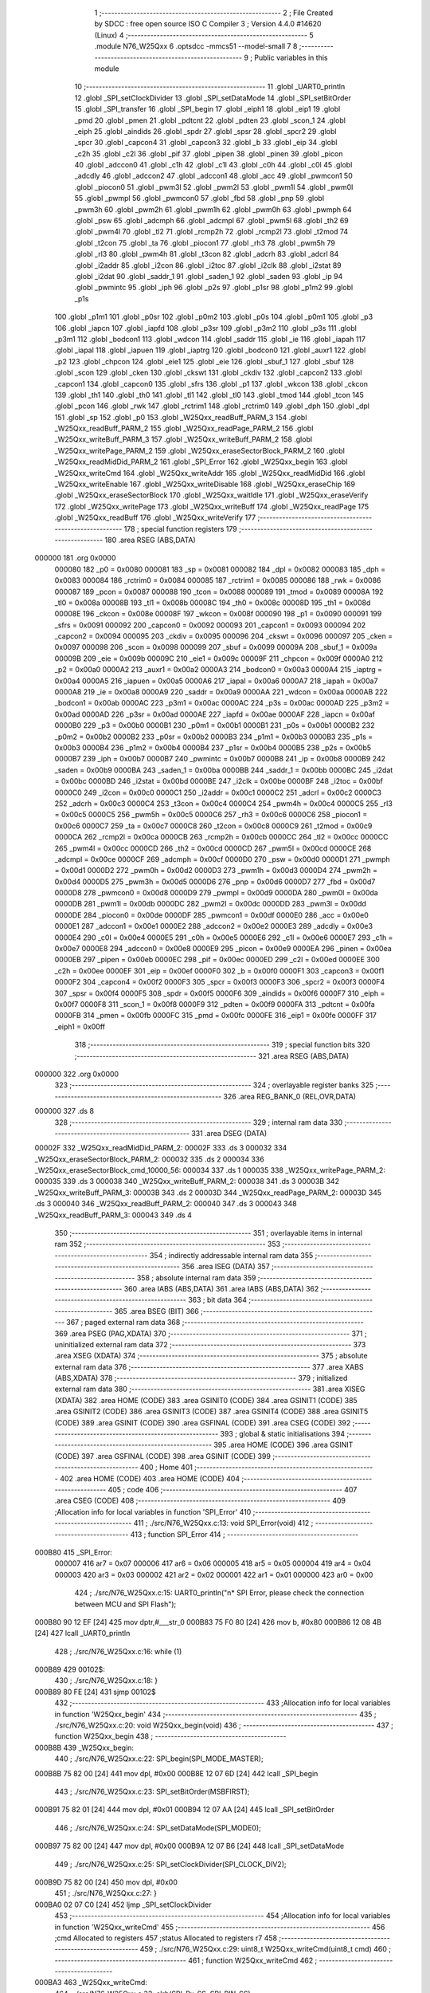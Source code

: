                                       1 ;--------------------------------------------------------
                                      2 ; File Created by SDCC : free open source ISO C Compiler 
                                      3 ; Version 4.4.0 #14620 (Linux)
                                      4 ;--------------------------------------------------------
                                      5 	.module N76_W25Qxx
                                      6 	.optsdcc -mmcs51 --model-small
                                      7 	
                                      8 ;--------------------------------------------------------
                                      9 ; Public variables in this module
                                     10 ;--------------------------------------------------------
                                     11 	.globl _UART0_println
                                     12 	.globl _SPI_setClockDivider
                                     13 	.globl _SPI_setDataMode
                                     14 	.globl _SPI_setBitOrder
                                     15 	.globl _SPI_transfer
                                     16 	.globl _SPI_begin
                                     17 	.globl _eiph1
                                     18 	.globl _eip1
                                     19 	.globl _pmd
                                     20 	.globl _pmen
                                     21 	.globl _pdtcnt
                                     22 	.globl _pdten
                                     23 	.globl _scon_1
                                     24 	.globl _eiph
                                     25 	.globl _aindids
                                     26 	.globl _spdr
                                     27 	.globl _spsr
                                     28 	.globl _spcr2
                                     29 	.globl _spcr
                                     30 	.globl _capcon4
                                     31 	.globl _capcon3
                                     32 	.globl _b
                                     33 	.globl _eip
                                     34 	.globl _c2h
                                     35 	.globl _c2l
                                     36 	.globl _pif
                                     37 	.globl _pipen
                                     38 	.globl _pinen
                                     39 	.globl _picon
                                     40 	.globl _adccon0
                                     41 	.globl _c1h
                                     42 	.globl _c1l
                                     43 	.globl _c0h
                                     44 	.globl _c0l
                                     45 	.globl _adcdly
                                     46 	.globl _adccon2
                                     47 	.globl _adccon1
                                     48 	.globl _acc
                                     49 	.globl _pwmcon1
                                     50 	.globl _piocon0
                                     51 	.globl _pwm3l
                                     52 	.globl _pwm2l
                                     53 	.globl _pwm1l
                                     54 	.globl _pwm0l
                                     55 	.globl _pwmpl
                                     56 	.globl _pwmcon0
                                     57 	.globl _fbd
                                     58 	.globl _pnp
                                     59 	.globl _pwm3h
                                     60 	.globl _pwm2h
                                     61 	.globl _pwm1h
                                     62 	.globl _pwm0h
                                     63 	.globl _pwmph
                                     64 	.globl _psw
                                     65 	.globl _adcmph
                                     66 	.globl _adcmpl
                                     67 	.globl _pwm5l
                                     68 	.globl _th2
                                     69 	.globl _pwm4l
                                     70 	.globl _tl2
                                     71 	.globl _rcmp2h
                                     72 	.globl _rcmp2l
                                     73 	.globl _t2mod
                                     74 	.globl _t2con
                                     75 	.globl _ta
                                     76 	.globl _piocon1
                                     77 	.globl _rh3
                                     78 	.globl _pwm5h
                                     79 	.globl _rl3
                                     80 	.globl _pwm4h
                                     81 	.globl _t3con
                                     82 	.globl _adcrh
                                     83 	.globl _adcrl
                                     84 	.globl _i2addr
                                     85 	.globl _i2con
                                     86 	.globl _i2toc
                                     87 	.globl _i2clk
                                     88 	.globl _i2stat
                                     89 	.globl _i2dat
                                     90 	.globl _saddr_1
                                     91 	.globl _saden_1
                                     92 	.globl _saden
                                     93 	.globl _ip
                                     94 	.globl _pwmintc
                                     95 	.globl _iph
                                     96 	.globl _p2s
                                     97 	.globl _p1sr
                                     98 	.globl _p1m2
                                     99 	.globl _p1s
                                    100 	.globl _p1m1
                                    101 	.globl _p0sr
                                    102 	.globl _p0m2
                                    103 	.globl _p0s
                                    104 	.globl _p0m1
                                    105 	.globl _p3
                                    106 	.globl _iapcn
                                    107 	.globl _iapfd
                                    108 	.globl _p3sr
                                    109 	.globl _p3m2
                                    110 	.globl _p3s
                                    111 	.globl _p3m1
                                    112 	.globl _bodcon1
                                    113 	.globl _wdcon
                                    114 	.globl _saddr
                                    115 	.globl _ie
                                    116 	.globl _iapah
                                    117 	.globl _iapal
                                    118 	.globl _iapuen
                                    119 	.globl _iaptrg
                                    120 	.globl _bodcon0
                                    121 	.globl _auxr1
                                    122 	.globl _p2
                                    123 	.globl _chpcon
                                    124 	.globl _eie1
                                    125 	.globl _eie
                                    126 	.globl _sbuf_1
                                    127 	.globl _sbuf
                                    128 	.globl _scon
                                    129 	.globl _cken
                                    130 	.globl _ckswt
                                    131 	.globl _ckdiv
                                    132 	.globl _capcon2
                                    133 	.globl _capcon1
                                    134 	.globl _capcon0
                                    135 	.globl _sfrs
                                    136 	.globl _p1
                                    137 	.globl _wkcon
                                    138 	.globl _ckcon
                                    139 	.globl _th1
                                    140 	.globl _th0
                                    141 	.globl _tl1
                                    142 	.globl _tl0
                                    143 	.globl _tmod
                                    144 	.globl _tcon
                                    145 	.globl _pcon
                                    146 	.globl _rwk
                                    147 	.globl _rctrim1
                                    148 	.globl _rctrim0
                                    149 	.globl _dph
                                    150 	.globl _dpl
                                    151 	.globl _sp
                                    152 	.globl _p0
                                    153 	.globl _W25Qxx_readBuff_PARM_3
                                    154 	.globl _W25Qxx_readBuff_PARM_2
                                    155 	.globl _W25Qxx_readPage_PARM_2
                                    156 	.globl _W25Qxx_writeBuff_PARM_3
                                    157 	.globl _W25Qxx_writeBuff_PARM_2
                                    158 	.globl _W25Qxx_writePage_PARM_2
                                    159 	.globl _W25Qxx_eraseSectorBlock_PARM_2
                                    160 	.globl _W25Qxx_readMidDid_PARM_2
                                    161 	.globl _SPI_Error
                                    162 	.globl _W25Qxx_begin
                                    163 	.globl _W25Qxx_writeCmd
                                    164 	.globl _W25Qxx_writeAddr
                                    165 	.globl _W25Qxx_readMidDid
                                    166 	.globl _W25Qxx_writeEnable
                                    167 	.globl _W25Qxx_writeDisable
                                    168 	.globl _W25Qxx_eraseChip
                                    169 	.globl _W25Qxx_eraseSectorBlock
                                    170 	.globl _W25Qxx_waitIdle
                                    171 	.globl _W25Qxx_eraseVerify
                                    172 	.globl _W25Qxx_writePage
                                    173 	.globl _W25Qxx_writeBuff
                                    174 	.globl _W25Qxx_readPage
                                    175 	.globl _W25Qxx_readBuff
                                    176 	.globl _W25Qxx_writeVerify
                                    177 ;--------------------------------------------------------
                                    178 ; special function registers
                                    179 ;--------------------------------------------------------
                                    180 	.area RSEG    (ABS,DATA)
      000000                        181 	.org 0x0000
                           000080   182 _p0	=	0x0080
                           000081   183 _sp	=	0x0081
                           000082   184 _dpl	=	0x0082
                           000083   185 _dph	=	0x0083
                           000084   186 _rctrim0	=	0x0084
                           000085   187 _rctrim1	=	0x0085
                           000086   188 _rwk	=	0x0086
                           000087   189 _pcon	=	0x0087
                           000088   190 _tcon	=	0x0088
                           000089   191 _tmod	=	0x0089
                           00008A   192 _tl0	=	0x008a
                           00008B   193 _tl1	=	0x008b
                           00008C   194 _th0	=	0x008c
                           00008D   195 _th1	=	0x008d
                           00008E   196 _ckcon	=	0x008e
                           00008F   197 _wkcon	=	0x008f
                           000090   198 _p1	=	0x0090
                           000091   199 _sfrs	=	0x0091
                           000092   200 _capcon0	=	0x0092
                           000093   201 _capcon1	=	0x0093
                           000094   202 _capcon2	=	0x0094
                           000095   203 _ckdiv	=	0x0095
                           000096   204 _ckswt	=	0x0096
                           000097   205 _cken	=	0x0097
                           000098   206 _scon	=	0x0098
                           000099   207 _sbuf	=	0x0099
                           00009A   208 _sbuf_1	=	0x009a
                           00009B   209 _eie	=	0x009b
                           00009C   210 _eie1	=	0x009c
                           00009F   211 _chpcon	=	0x009f
                           0000A0   212 _p2	=	0x00a0
                           0000A2   213 _auxr1	=	0x00a2
                           0000A3   214 _bodcon0	=	0x00a3
                           0000A4   215 _iaptrg	=	0x00a4
                           0000A5   216 _iapuen	=	0x00a5
                           0000A6   217 _iapal	=	0x00a6
                           0000A7   218 _iapah	=	0x00a7
                           0000A8   219 _ie	=	0x00a8
                           0000A9   220 _saddr	=	0x00a9
                           0000AA   221 _wdcon	=	0x00aa
                           0000AB   222 _bodcon1	=	0x00ab
                           0000AC   223 _p3m1	=	0x00ac
                           0000AC   224 _p3s	=	0x00ac
                           0000AD   225 _p3m2	=	0x00ad
                           0000AD   226 _p3sr	=	0x00ad
                           0000AE   227 _iapfd	=	0x00ae
                           0000AF   228 _iapcn	=	0x00af
                           0000B0   229 _p3	=	0x00b0
                           0000B1   230 _p0m1	=	0x00b1
                           0000B1   231 _p0s	=	0x00b1
                           0000B2   232 _p0m2	=	0x00b2
                           0000B2   233 _p0sr	=	0x00b2
                           0000B3   234 _p1m1	=	0x00b3
                           0000B3   235 _p1s	=	0x00b3
                           0000B4   236 _p1m2	=	0x00b4
                           0000B4   237 _p1sr	=	0x00b4
                           0000B5   238 _p2s	=	0x00b5
                           0000B7   239 _iph	=	0x00b7
                           0000B7   240 _pwmintc	=	0x00b7
                           0000B8   241 _ip	=	0x00b8
                           0000B9   242 _saden	=	0x00b9
                           0000BA   243 _saden_1	=	0x00ba
                           0000BB   244 _saddr_1	=	0x00bb
                           0000BC   245 _i2dat	=	0x00bc
                           0000BD   246 _i2stat	=	0x00bd
                           0000BE   247 _i2clk	=	0x00be
                           0000BF   248 _i2toc	=	0x00bf
                           0000C0   249 _i2con	=	0x00c0
                           0000C1   250 _i2addr	=	0x00c1
                           0000C2   251 _adcrl	=	0x00c2
                           0000C3   252 _adcrh	=	0x00c3
                           0000C4   253 _t3con	=	0x00c4
                           0000C4   254 _pwm4h	=	0x00c4
                           0000C5   255 _rl3	=	0x00c5
                           0000C5   256 _pwm5h	=	0x00c5
                           0000C6   257 _rh3	=	0x00c6
                           0000C6   258 _piocon1	=	0x00c6
                           0000C7   259 _ta	=	0x00c7
                           0000C8   260 _t2con	=	0x00c8
                           0000C9   261 _t2mod	=	0x00c9
                           0000CA   262 _rcmp2l	=	0x00ca
                           0000CB   263 _rcmp2h	=	0x00cb
                           0000CC   264 _tl2	=	0x00cc
                           0000CC   265 _pwm4l	=	0x00cc
                           0000CD   266 _th2	=	0x00cd
                           0000CD   267 _pwm5l	=	0x00cd
                           0000CE   268 _adcmpl	=	0x00ce
                           0000CF   269 _adcmph	=	0x00cf
                           0000D0   270 _psw	=	0x00d0
                           0000D1   271 _pwmph	=	0x00d1
                           0000D2   272 _pwm0h	=	0x00d2
                           0000D3   273 _pwm1h	=	0x00d3
                           0000D4   274 _pwm2h	=	0x00d4
                           0000D5   275 _pwm3h	=	0x00d5
                           0000D6   276 _pnp	=	0x00d6
                           0000D7   277 _fbd	=	0x00d7
                           0000D8   278 _pwmcon0	=	0x00d8
                           0000D9   279 _pwmpl	=	0x00d9
                           0000DA   280 _pwm0l	=	0x00da
                           0000DB   281 _pwm1l	=	0x00db
                           0000DC   282 _pwm2l	=	0x00dc
                           0000DD   283 _pwm3l	=	0x00dd
                           0000DE   284 _piocon0	=	0x00de
                           0000DF   285 _pwmcon1	=	0x00df
                           0000E0   286 _acc	=	0x00e0
                           0000E1   287 _adccon1	=	0x00e1
                           0000E2   288 _adccon2	=	0x00e2
                           0000E3   289 _adcdly	=	0x00e3
                           0000E4   290 _c0l	=	0x00e4
                           0000E5   291 _c0h	=	0x00e5
                           0000E6   292 _c1l	=	0x00e6
                           0000E7   293 _c1h	=	0x00e7
                           0000E8   294 _adccon0	=	0x00e8
                           0000E9   295 _picon	=	0x00e9
                           0000EA   296 _pinen	=	0x00ea
                           0000EB   297 _pipen	=	0x00eb
                           0000EC   298 _pif	=	0x00ec
                           0000ED   299 _c2l	=	0x00ed
                           0000EE   300 _c2h	=	0x00ee
                           0000EF   301 _eip	=	0x00ef
                           0000F0   302 _b	=	0x00f0
                           0000F1   303 _capcon3	=	0x00f1
                           0000F2   304 _capcon4	=	0x00f2
                           0000F3   305 _spcr	=	0x00f3
                           0000F3   306 _spcr2	=	0x00f3
                           0000F4   307 _spsr	=	0x00f4
                           0000F5   308 _spdr	=	0x00f5
                           0000F6   309 _aindids	=	0x00f6
                           0000F7   310 _eiph	=	0x00f7
                           0000F8   311 _scon_1	=	0x00f8
                           0000F9   312 _pdten	=	0x00f9
                           0000FA   313 _pdtcnt	=	0x00fa
                           0000FB   314 _pmen	=	0x00fb
                           0000FC   315 _pmd	=	0x00fc
                           0000FE   316 _eip1	=	0x00fe
                           0000FF   317 _eiph1	=	0x00ff
                                    318 ;--------------------------------------------------------
                                    319 ; special function bits
                                    320 ;--------------------------------------------------------
                                    321 	.area RSEG    (ABS,DATA)
      000000                        322 	.org 0x0000
                                    323 ;--------------------------------------------------------
                                    324 ; overlayable register banks
                                    325 ;--------------------------------------------------------
                                    326 	.area REG_BANK_0	(REL,OVR,DATA)
      000000                        327 	.ds 8
                                    328 ;--------------------------------------------------------
                                    329 ; internal ram data
                                    330 ;--------------------------------------------------------
                                    331 	.area DSEG    (DATA)
      00002F                        332 _W25Qxx_readMidDid_PARM_2:
      00002F                        333 	.ds 3
      000032                        334 _W25Qxx_eraseSectorBlock_PARM_2:
      000032                        335 	.ds 2
      000034                        336 _W25Qxx_eraseSectorBlock_cmd_10000_56:
      000034                        337 	.ds 1
      000035                        338 _W25Qxx_writePage_PARM_2:
      000035                        339 	.ds 3
      000038                        340 _W25Qxx_writeBuff_PARM_2:
      000038                        341 	.ds 3
      00003B                        342 _W25Qxx_writeBuff_PARM_3:
      00003B                        343 	.ds 2
      00003D                        344 _W25Qxx_readPage_PARM_2:
      00003D                        345 	.ds 3
      000040                        346 _W25Qxx_readBuff_PARM_2:
      000040                        347 	.ds 3
      000043                        348 _W25Qxx_readBuff_PARM_3:
      000043                        349 	.ds 4
                                    350 ;--------------------------------------------------------
                                    351 ; overlayable items in internal ram
                                    352 ;--------------------------------------------------------
                                    353 ;--------------------------------------------------------
                                    354 ; indirectly addressable internal ram data
                                    355 ;--------------------------------------------------------
                                    356 	.area ISEG    (DATA)
                                    357 ;--------------------------------------------------------
                                    358 ; absolute internal ram data
                                    359 ;--------------------------------------------------------
                                    360 	.area IABS    (ABS,DATA)
                                    361 	.area IABS    (ABS,DATA)
                                    362 ;--------------------------------------------------------
                                    363 ; bit data
                                    364 ;--------------------------------------------------------
                                    365 	.area BSEG    (BIT)
                                    366 ;--------------------------------------------------------
                                    367 ; paged external ram data
                                    368 ;--------------------------------------------------------
                                    369 	.area PSEG    (PAG,XDATA)
                                    370 ;--------------------------------------------------------
                                    371 ; uninitialized external ram data
                                    372 ;--------------------------------------------------------
                                    373 	.area XSEG    (XDATA)
                                    374 ;--------------------------------------------------------
                                    375 ; absolute external ram data
                                    376 ;--------------------------------------------------------
                                    377 	.area XABS    (ABS,XDATA)
                                    378 ;--------------------------------------------------------
                                    379 ; initialized external ram data
                                    380 ;--------------------------------------------------------
                                    381 	.area XISEG   (XDATA)
                                    382 	.area HOME    (CODE)
                                    383 	.area GSINIT0 (CODE)
                                    384 	.area GSINIT1 (CODE)
                                    385 	.area GSINIT2 (CODE)
                                    386 	.area GSINIT3 (CODE)
                                    387 	.area GSINIT4 (CODE)
                                    388 	.area GSINIT5 (CODE)
                                    389 	.area GSINIT  (CODE)
                                    390 	.area GSFINAL (CODE)
                                    391 	.area CSEG    (CODE)
                                    392 ;--------------------------------------------------------
                                    393 ; global & static initialisations
                                    394 ;--------------------------------------------------------
                                    395 	.area HOME    (CODE)
                                    396 	.area GSINIT  (CODE)
                                    397 	.area GSFINAL (CODE)
                                    398 	.area GSINIT  (CODE)
                                    399 ;--------------------------------------------------------
                                    400 ; Home
                                    401 ;--------------------------------------------------------
                                    402 	.area HOME    (CODE)
                                    403 	.area HOME    (CODE)
                                    404 ;--------------------------------------------------------
                                    405 ; code
                                    406 ;--------------------------------------------------------
                                    407 	.area CSEG    (CODE)
                                    408 ;------------------------------------------------------------
                                    409 ;Allocation info for local variables in function 'SPI_Error'
                                    410 ;------------------------------------------------------------
                                    411 ;	./src/N76_W25Qxx.c:13: void SPI_Error(void)
                                    412 ;	-----------------------------------------
                                    413 ;	 function SPI_Error
                                    414 ;	-----------------------------------------
      000B80                        415 _SPI_Error:
                           000007   416 	ar7 = 0x07
                           000006   417 	ar6 = 0x06
                           000005   418 	ar5 = 0x05
                           000004   419 	ar4 = 0x04
                           000003   420 	ar3 = 0x03
                           000002   421 	ar2 = 0x02
                           000001   422 	ar1 = 0x01
                           000000   423 	ar0 = 0x00
                                    424 ;	./src/N76_W25Qxx.c:15: UART0_println("\n*  SPI Error, please check the connection between MCU and SPI Flash");
      000B80 90 12 EF         [24]  425 	mov	dptr,#___str_0
      000B83 75 F0 80         [24]  426 	mov	b, #0x80
      000B86 12 08 4B         [24]  427 	lcall	_UART0_println
                                    428 ;	./src/N76_W25Qxx.c:16: while (1)
      000B89                        429 00102$:
                                    430 ;	./src/N76_W25Qxx.c:18: }
      000B89 80 FE            [24]  431 	sjmp	00102$
                                    432 ;------------------------------------------------------------
                                    433 ;Allocation info for local variables in function 'W25Qxx_begin'
                                    434 ;------------------------------------------------------------
                                    435 ;	./src/N76_W25Qxx.c:20: void W25Qxx_begin(void)
                                    436 ;	-----------------------------------------
                                    437 ;	 function W25Qxx_begin
                                    438 ;	-----------------------------------------
      000B8B                        439 _W25Qxx_begin:
                                    440 ;	./src/N76_W25Qxx.c:22: SPI_begin(SPI_MODE_MASTER);
      000B8B 75 82 00         [24]  441 	mov	dpl, #0x00
      000B8E 12 07 6D         [24]  442 	lcall	_SPI_begin
                                    443 ;	./src/N76_W25Qxx.c:23: SPI_setBitOrder(MSBFIRST);
      000B91 75 82 01         [24]  444 	mov	dpl, #0x01
      000B94 12 07 AA         [24]  445 	lcall	_SPI_setBitOrder
                                    446 ;	./src/N76_W25Qxx.c:24: SPI_setDataMode(SPI_MODE0);
      000B97 75 82 00         [24]  447 	mov	dpl, #0x00
      000B9A 12 07 B6         [24]  448 	lcall	_SPI_setDataMode
                                    449 ;	./src/N76_W25Qxx.c:25: SPI_setClockDivider(SPI_CLOCK_DIV2);
      000B9D 75 82 00         [24]  450 	mov	dpl, #0x00
                                    451 ;	./src/N76_W25Qxx.c:27: }
      000BA0 02 07 C0         [24]  452 	ljmp	_SPI_setClockDivider
                                    453 ;------------------------------------------------------------
                                    454 ;Allocation info for local variables in function 'W25Qxx_writeCmd'
                                    455 ;------------------------------------------------------------
                                    456 ;cmd                       Allocated to registers 
                                    457 ;status                    Allocated to registers r7 
                                    458 ;------------------------------------------------------------
                                    459 ;	./src/N76_W25Qxx.c:29: uint8_t W25Qxx_writeCmd(uint8_t cmd)
                                    460 ;	-----------------------------------------
                                    461 ;	 function W25Qxx_writeCmd
                                    462 ;	-----------------------------------------
      000BA3                        463 _W25Qxx_writeCmd:
                                    464 ;	./src/N76_W25Qxx.c:33: clrb(SPI_Px_SS, SPI_PIN_SS);
      000BA3 53 90 FD         [24]  465 	anl	_p1,#0xfd
                                    466 ;	./src/N76_W25Qxx.c:34: status = SPI_transfer(cmd); // RESUME komutunu gönder
      000BA6 12 07 97         [24]  467 	lcall	_SPI_transfer
      000BA9 AF 82            [24]  468 	mov	r7, dpl
                                    469 ;	./src/N76_W25Qxx.c:35: setb(SPI_Px_SS, SPI_PIN_SS);
      000BAB 43 90 02         [24]  470 	orl	_p1,#0x02
                                    471 ;	./src/N76_W25Qxx.c:37: if (status == W25Qxx_OK)
      000BAE EF               [12]  472 	mov	a,r7
      000BAF 70 04            [24]  473 	jnz	00102$
                                    474 ;	./src/N76_W25Qxx.c:38: return 1;
      000BB1 75 82 01         [24]  475 	mov	dpl, #0x01
      000BB4 22               [24]  476 	ret
      000BB5                        477 00102$:
                                    478 ;	./src/N76_W25Qxx.c:40: return 0;
      000BB5 75 82 00         [24]  479 	mov	dpl, #0x00
                                    480 ;	./src/N76_W25Qxx.c:41: }
      000BB8 22               [24]  481 	ret
                                    482 ;------------------------------------------------------------
                                    483 ;Allocation info for local variables in function 'W25Qxx_writeAddr'
                                    484 ;------------------------------------------------------------
                                    485 ;addr                      Allocated to registers r4 r5 r6 r7 
                                    486 ;------------------------------------------------------------
                                    487 ;	./src/N76_W25Qxx.c:43: void W25Qxx_writeAddr(uint32_t addr)
                                    488 ;	-----------------------------------------
                                    489 ;	 function W25Qxx_writeAddr
                                    490 ;	-----------------------------------------
      000BB9                        491 _W25Qxx_writeAddr:
      000BB9 AC 82            [24]  492 	mov	r4,dpl
      000BBB AD 83            [24]  493 	mov	r5,dph
      000BBD AE F0            [24]  494 	mov	r6,b
      000BBF FF               [12]  495 	mov	r7,a
                                    496 ;	./src/N76_W25Qxx.c:45: SPI_transfer((uint8_t)((addr >> 16) & 0xFF));
      000BC0 8E 82            [24]  497 	mov	dpl,r6
      000BC2 C0 07            [24]  498 	push	ar7
      000BC4 C0 06            [24]  499 	push	ar6
      000BC6 C0 05            [24]  500 	push	ar5
      000BC8 C0 04            [24]  501 	push	ar4
      000BCA 12 07 97         [24]  502 	lcall	_SPI_transfer
      000BCD D0 04            [24]  503 	pop	ar4
      000BCF D0 05            [24]  504 	pop	ar5
                                    505 ;	./src/N76_W25Qxx.c:46: SPI_transfer((uint8_t)((addr >> 8) & 0xFF));
      000BD1 8D 82            [24]  506 	mov	dpl,r5
      000BD3 C0 05            [24]  507 	push	ar5
      000BD5 C0 04            [24]  508 	push	ar4
      000BD7 12 07 97         [24]  509 	lcall	_SPI_transfer
      000BDA D0 04            [24]  510 	pop	ar4
      000BDC D0 05            [24]  511 	pop	ar5
      000BDE D0 06            [24]  512 	pop	ar6
      000BE0 D0 07            [24]  513 	pop	ar7
                                    514 ;	./src/N76_W25Qxx.c:47: SPI_transfer((uint8_t)(addr & 0xFF));
      000BE2 8C 82            [24]  515 	mov	dpl,r4
                                    516 ;	./src/N76_W25Qxx.c:48: }
      000BE4 02 07 97         [24]  517 	ljmp	_SPI_transfer
                                    518 ;------------------------------------------------------------
                                    519 ;Allocation info for local variables in function 'W25Qxx_readMidDid'
                                    520 ;------------------------------------------------------------
                                    521 ;DID                       Allocated with name '_W25Qxx_readMidDid_PARM_2'
                                    522 ;MFID                      Allocated to registers r5 r6 r7 
                                    523 ;------------------------------------------------------------
                                    524 ;	./src/N76_W25Qxx.c:50: void W25Qxx_readMidDid(uint8_t *MFID, uint8_t *DID)
                                    525 ;	-----------------------------------------
                                    526 ;	 function W25Qxx_readMidDid
                                    527 ;	-----------------------------------------
      000BE7                        528 _W25Qxx_readMidDid:
      000BE7 AD 82            [24]  529 	mov	r5, dpl
      000BE9 AE 83            [24]  530 	mov	r6, dph
      000BEB AF F0            [24]  531 	mov	r7, b
                                    532 ;	./src/N76_W25Qxx.c:52: clrb(SPI_Px_SS, SPI_PIN_SS);
      000BED 53 90 FD         [24]  533 	anl	_p1,#0xfd
                                    534 ;	./src/N76_W25Qxx.c:53: SPI_transfer(W25Q_CMD_READ_MANUFACTURER);
      000BF0 75 82 90         [24]  535 	mov	dpl, #0x90
      000BF3 C0 07            [24]  536 	push	ar7
      000BF5 C0 06            [24]  537 	push	ar6
      000BF7 C0 05            [24]  538 	push	ar5
      000BF9 12 07 97         [24]  539 	lcall	_SPI_transfer
                                    540 ;	./src/N76_W25Qxx.c:54: SPI_transfer(0x00);
      000BFC 75 82 00         [24]  541 	mov	dpl, #0x00
      000BFF 12 07 97         [24]  542 	lcall	_SPI_transfer
                                    543 ;	./src/N76_W25Qxx.c:55: SPI_transfer(0x00);
      000C02 75 82 00         [24]  544 	mov	dpl, #0x00
      000C05 12 07 97         [24]  545 	lcall	_SPI_transfer
                                    546 ;	./src/N76_W25Qxx.c:56: SPI_transfer(0x00);
      000C08 75 82 00         [24]  547 	mov	dpl, #0x00
      000C0B 12 07 97         [24]  548 	lcall	_SPI_transfer
                                    549 ;	./src/N76_W25Qxx.c:57: *MFID = SPI_transfer(0xFF);
      000C0E 75 82 FF         [24]  550 	mov	dpl, #0xff
      000C11 12 07 97         [24]  551 	lcall	_SPI_transfer
      000C14 AC 82            [24]  552 	mov	r4, dpl
      000C16 D0 05            [24]  553 	pop	ar5
      000C18 D0 06            [24]  554 	pop	ar6
      000C1A D0 07            [24]  555 	pop	ar7
      000C1C 8D 82            [24]  556 	mov	dpl,r5
      000C1E 8E 83            [24]  557 	mov	dph,r6
      000C20 8F F0            [24]  558 	mov	b,r7
      000C22 EC               [12]  559 	mov	a,r4
      000C23 12 10 BA         [24]  560 	lcall	__gptrput
                                    561 ;	./src/N76_W25Qxx.c:58: *DID = SPI_transfer(0xFF);
      000C26 AD 2F            [24]  562 	mov	r5,_W25Qxx_readMidDid_PARM_2
      000C28 AE 30            [24]  563 	mov	r6,(_W25Qxx_readMidDid_PARM_2 + 1)
      000C2A AF 31            [24]  564 	mov	r7,(_W25Qxx_readMidDid_PARM_2 + 2)
      000C2C 75 82 FF         [24]  565 	mov	dpl, #0xff
      000C2F C0 07            [24]  566 	push	ar7
      000C31 C0 06            [24]  567 	push	ar6
      000C33 C0 05            [24]  568 	push	ar5
      000C35 12 07 97         [24]  569 	lcall	_SPI_transfer
      000C38 AC 82            [24]  570 	mov	r4, dpl
      000C3A D0 05            [24]  571 	pop	ar5
      000C3C D0 06            [24]  572 	pop	ar6
      000C3E D0 07            [24]  573 	pop	ar7
      000C40 8D 82            [24]  574 	mov	dpl,r5
      000C42 8E 83            [24]  575 	mov	dph,r6
      000C44 8F F0            [24]  576 	mov	b,r7
      000C46 EC               [12]  577 	mov	a,r4
      000C47 12 10 BA         [24]  578 	lcall	__gptrput
                                    579 ;	./src/N76_W25Qxx.c:59: setb(SPI_Px_SS, SPI_PIN_SS);
      000C4A 43 90 02         [24]  580 	orl	_p1,#0x02
                                    581 ;	./src/N76_W25Qxx.c:60: }
      000C4D 22               [24]  582 	ret
                                    583 ;------------------------------------------------------------
                                    584 ;Allocation info for local variables in function 'W25Qxx_writeEnable'
                                    585 ;------------------------------------------------------------
                                    586 ;	./src/N76_W25Qxx.c:62: void W25Qxx_writeEnable(void)
                                    587 ;	-----------------------------------------
                                    588 ;	 function W25Qxx_writeEnable
                                    589 ;	-----------------------------------------
      000C4E                        590 _W25Qxx_writeEnable:
                                    591 ;	./src/N76_W25Qxx.c:64: W25Qxx_writeCmd(W25Q_CMD_WRITE_ENABLE);
      000C4E 75 82 06         [24]  592 	mov	dpl, #0x06
                                    593 ;	./src/N76_W25Qxx.c:65: }
      000C51 02 0B A3         [24]  594 	ljmp	_W25Qxx_writeCmd
                                    595 ;------------------------------------------------------------
                                    596 ;Allocation info for local variables in function 'W25Qxx_writeDisable'
                                    597 ;------------------------------------------------------------
                                    598 ;	./src/N76_W25Qxx.c:67: void W25Qxx_writeDisable(void)
                                    599 ;	-----------------------------------------
                                    600 ;	 function W25Qxx_writeDisable
                                    601 ;	-----------------------------------------
      000C54                        602 _W25Qxx_writeDisable:
                                    603 ;	./src/N76_W25Qxx.c:69: W25Qxx_writeCmd(W25Q_CMD_WRITE_DISABLE);
      000C54 75 82 04         [24]  604 	mov	dpl, #0x04
                                    605 ;	./src/N76_W25Qxx.c:70: }
      000C57 02 0B A3         [24]  606 	ljmp	_W25Qxx_writeCmd
                                    607 ;------------------------------------------------------------
                                    608 ;Allocation info for local variables in function 'W25Qxx_eraseChip'
                                    609 ;------------------------------------------------------------
                                    610 ;	./src/N76_W25Qxx.c:72: void W25Qxx_eraseChip(void)
                                    611 ;	-----------------------------------------
                                    612 ;	 function W25Qxx_eraseChip
                                    613 ;	-----------------------------------------
      000C5A                        614 _W25Qxx_eraseChip:
                                    615 ;	./src/N76_W25Qxx.c:74: W25Qxx_writeEnable();
      000C5A 12 0C 4E         [24]  616 	lcall	_W25Qxx_writeEnable
                                    617 ;	./src/N76_W25Qxx.c:75: W25Qxx_writeCmd(W25Q_CMD_CHIP_ERASE);
      000C5D 75 82 C7         [24]  618 	mov	dpl, #0xc7
      000C60 12 0B A3         [24]  619 	lcall	_W25Qxx_writeCmd
                                    620 ;	./src/N76_W25Qxx.c:76: W25Qxx_waitIdle();
      000C63 12 0D 1A         [24]  621 	lcall	_W25Qxx_waitIdle
                                    622 ;	./src/N76_W25Qxx.c:77: W25Qxx_writeDisable();
                                    623 ;	./src/N76_W25Qxx.c:78: }
      000C66 02 0C 54         [24]  624 	ljmp	_W25Qxx_writeDisable
                                    625 ;------------------------------------------------------------
                                    626 ;Allocation info for local variables in function 'W25Qxx_eraseSectorBlock'
                                    627 ;------------------------------------------------------------
                                    628 ;num                       Allocated with name '_W25Qxx_eraseSectorBlock_PARM_2'
                                    629 ;cmd                       Allocated with name '_W25Qxx_eraseSectorBlock_cmd_10000_56'
                                    630 ;addr                      Allocated to registers r3 r4 r5 r6 
                                    631 ;------------------------------------------------------------
                                    632 ;	./src/N76_W25Qxx.c:80: uint8_t W25Qxx_eraseSectorBlock(uint8_t cmd, uint16_t num)
                                    633 ;	-----------------------------------------
                                    634 ;	 function W25Qxx_eraseSectorBlock
                                    635 ;	-----------------------------------------
      000C69                        636 _W25Qxx_eraseSectorBlock:
      000C69 85 82 34         [24]  637 	mov	_W25Qxx_eraseSectorBlock_cmd_10000_56,dpl
                                    638 ;	./src/N76_W25Qxx.c:82: uint32_t addr = 0;
                                    639 ;	./src/N76_W25Qxx.c:83: if (cmd == W25Q_CMD_SECTOR_ERASE_4K)
      000C6C E4               [12]  640 	clr	a
      000C6D FB               [12]  641 	mov	r3,a
      000C6E FC               [12]  642 	mov	r4,a
      000C6F FD               [12]  643 	mov	r5,a
      000C70 FE               [12]  644 	mov	r6,a
      000C71 74 20            [12]  645 	mov	a,#0x20
      000C73 B5 34 1C         [24]  646 	cjne	a,_W25Qxx_eraseSectorBlock_cmd_10000_56,00113$
                                    647 ;	./src/N76_W25Qxx.c:85: if (num >= SECTOR_SIZE_4K)
      000C76 74 FC            [12]  648 	mov	a,#0x100 - 0x04
      000C78 25 33            [12]  649 	add	a,(_W25Qxx_eraseSectorBlock_PARM_2 + 1)
      000C7A 50 04            [24]  650 	jnc	00102$
                                    651 ;	./src/N76_W25Qxx.c:86: return W25Qxx_ERR_PARAM;
      000C7C 75 82 02         [24]  652 	mov	dpl, #0x02
      000C7F 22               [24]  653 	ret
      000C80                        654 00102$:
                                    655 ;	./src/N76_W25Qxx.c:87: addr = SECTOR_BYTE_4K * num;
      000C80 E5 32            [12]  656 	mov	a,_W25Qxx_eraseSectorBlock_PARM_2
      000C82 C4               [12]  657 	swap	a
      000C83 54 F0            [12]  658 	anl	a,#0xf0
      000C85 FA               [12]  659 	mov	r2,a
      000C86 79 00            [12]  660 	mov	r1,#0x00
      000C88 89 03            [24]  661 	mov	ar3,r1
      000C8A 8A 04            [24]  662 	mov	ar4,r2
      000C8C 7D 00            [12]  663 	mov	r5,#0x00
      000C8E 7E 00            [12]  664 	mov	r6,#0x00
      000C90 80 55            [24]  665 	sjmp	00114$
      000C92                        666 00113$:
                                    667 ;	./src/N76_W25Qxx.c:89: else if (cmd == W25Q_CMD_BLOCK_ERASE_32K)
      000C92 74 52            [12]  668 	mov	a,#0x52
      000C94 B5 34 30         [24]  669 	cjne	a,_W25Qxx_eraseSectorBlock_cmd_10000_56,00110$
                                    670 ;	./src/N76_W25Qxx.c:91: if (num >= BLOCK_SIZE_32K)
      000C97 C3               [12]  671 	clr	c
      000C98 E5 32            [12]  672 	mov	a,_W25Qxx_eraseSectorBlock_PARM_2
      000C9A 94 80            [12]  673 	subb	a,#0x80
      000C9C E5 33            [12]  674 	mov	a,(_W25Qxx_eraseSectorBlock_PARM_2 + 1)
      000C9E 94 00            [12]  675 	subb	a,#0x00
      000CA0 40 04            [24]  676 	jc	00104$
                                    677 ;	./src/N76_W25Qxx.c:92: return W25Qxx_ERR_PARAM;
      000CA2 75 82 02         [24]  678 	mov	dpl, #0x02
      000CA5 22               [24]  679 	ret
      000CA6                        680 00104$:
                                    681 ;	./src/N76_W25Qxx.c:93: addr = BLOCK_BYTE_32K * num;
      000CA6 A8 32            [24]  682 	mov	r0,_W25Qxx_eraseSectorBlock_PARM_2
      000CA8 A9 33            [24]  683 	mov	r1,(_W25Qxx_eraseSectorBlock_PARM_2 + 1)
      000CAA 7A 00            [12]  684 	mov	r2,#0x00
      000CAC 89 05            [24]  685 	mov	ar5,r1
      000CAE EA               [12]  686 	mov	a,r2
      000CAF 54 01            [12]  687 	anl	a,#0x01
      000CB1 A2 E0            [12]  688 	mov	c,acc.0
      000CB3 CD               [12]  689 	xch	a,r5
      000CB4 13               [12]  690 	rrc	a
      000CB5 CD               [12]  691 	xch	a,r5
      000CB6 13               [12]  692 	rrc	a
      000CB7 CD               [12]  693 	xch	a,r5
      000CB8 FE               [12]  694 	mov	r6,a
      000CB9 E8               [12]  695 	mov	a,r0
      000CBA C3               [12]  696 	clr	c
      000CBB 13               [12]  697 	rrc	a
      000CBC 4D               [12]  698 	orl	a,r5
      000CBD FD               [12]  699 	mov	r5,a
      000CBE E8               [12]  700 	mov	a,r0
      000CBF 03               [12]  701 	rr	a
      000CC0 54 80            [12]  702 	anl	a,#0x80
      000CC2 FC               [12]  703 	mov	r4,a
      000CC3 7B 00            [12]  704 	mov	r3,#0x00
      000CC5 80 20            [24]  705 	sjmp	00114$
      000CC7                        706 00110$:
                                    707 ;	./src/N76_W25Qxx.c:95: else if (cmd == W25Q_CMD_BLOCK_ERASE_64K)
      000CC7 74 D8            [12]  708 	mov	a,#0xd8
      000CC9 B5 34 1B         [24]  709 	cjne	a,_W25Qxx_eraseSectorBlock_cmd_10000_56,00114$
                                    710 ;	./src/N76_W25Qxx.c:97: if (num >= BLOCK_SIZE_64K)
      000CCC C3               [12]  711 	clr	c
      000CCD E5 32            [12]  712 	mov	a,_W25Qxx_eraseSectorBlock_PARM_2
      000CCF 94 40            [12]  713 	subb	a,#0x40
      000CD1 E5 33            [12]  714 	mov	a,(_W25Qxx_eraseSectorBlock_PARM_2 + 1)
      000CD3 94 00            [12]  715 	subb	a,#0x00
      000CD5 40 04            [24]  716 	jc	00106$
                                    717 ;	./src/N76_W25Qxx.c:98: return W25Qxx_ERR_PARAM;
      000CD7 75 82 02         [24]  718 	mov	dpl, #0x02
      000CDA 22               [24]  719 	ret
      000CDB                        720 00106$:
                                    721 ;	./src/N76_W25Qxx.c:99: addr = BLOCK_BYTE_64K * num;
      000CDB A8 32            [24]  722 	mov	r0,_W25Qxx_eraseSectorBlock_PARM_2
      000CDD A9 33            [24]  723 	mov	r1,(_W25Qxx_eraseSectorBlock_PARM_2 + 1)
      000CDF 89 06            [24]  724 	mov	ar6,r1
      000CE1 88 05            [24]  725 	mov	ar5,r0
      000CE3 7B 00            [12]  726 	mov	r3,#0x00
      000CE5 7C 00            [12]  727 	mov	r4,#0x00
      000CE7                        728 00114$:
                                    729 ;	./src/N76_W25Qxx.c:102: W25Qxx_writeEnable();
      000CE7 C0 06            [24]  730 	push	ar6
      000CE9 C0 05            [24]  731 	push	ar5
      000CEB C0 04            [24]  732 	push	ar4
      000CED C0 03            [24]  733 	push	ar3
      000CEF 12 0C 4E         [24]  734 	lcall	_W25Qxx_writeEnable
                                    735 ;	./src/N76_W25Qxx.c:104: clrb(SPI_Px_SS, SPI_PIN_SS);
      000CF2 53 90 FD         [24]  736 	anl	_p1,#0xfd
                                    737 ;	./src/N76_W25Qxx.c:106: SPI_transfer(cmd);
      000CF5 85 34 82         [24]  738 	mov	dpl, _W25Qxx_eraseSectorBlock_cmd_10000_56
      000CF8 12 07 97         [24]  739 	lcall	_SPI_transfer
      000CFB D0 03            [24]  740 	pop	ar3
      000CFD D0 04            [24]  741 	pop	ar4
      000CFF D0 05            [24]  742 	pop	ar5
      000D01 D0 06            [24]  743 	pop	ar6
                                    744 ;	./src/N76_W25Qxx.c:107: W25Qxx_writeAddr(addr);
      000D03 8B 82            [24]  745 	mov	dpl, r3
      000D05 8C 83            [24]  746 	mov	dph, r4
      000D07 8D F0            [24]  747 	mov	b, r5
      000D09 EE               [12]  748 	mov	a, r6
      000D0A 12 0B B9         [24]  749 	lcall	_W25Qxx_writeAddr
                                    750 ;	./src/N76_W25Qxx.c:109: setb(SPI_Px_SS, SPI_PIN_SS);
      000D0D 43 90 02         [24]  751 	orl	_p1,#0x02
                                    752 ;	./src/N76_W25Qxx.c:110: W25Qxx_waitIdle();
      000D10 12 0D 1A         [24]  753 	lcall	_W25Qxx_waitIdle
                                    754 ;	./src/N76_W25Qxx.c:111: W25Qxx_writeDisable();
      000D13 12 0C 54         [24]  755 	lcall	_W25Qxx_writeDisable
                                    756 ;	./src/N76_W25Qxx.c:113: return W25Qxx_OK;
      000D16 75 82 00         [24]  757 	mov	dpl, #0x00
                                    758 ;	./src/N76_W25Qxx.c:114: }
      000D19 22               [24]  759 	ret
                                    760 ;------------------------------------------------------------
                                    761 ;Allocation info for local variables in function 'W25Qxx_waitIdle'
                                    762 ;------------------------------------------------------------
                                    763 ;u8Status                  Allocated to registers 
                                    764 ;------------------------------------------------------------
                                    765 ;	./src/N76_W25Qxx.c:116: void W25Qxx_waitIdle(void)
                                    766 ;	-----------------------------------------
                                    767 ;	 function W25Qxx_waitIdle
                                    768 ;	-----------------------------------------
      000D1A                        769 _W25Qxx_waitIdle:
                                    770 ;	./src/N76_W25Qxx.c:120: clrb(SPI_Px_SS, SPI_PIN_SS);
      000D1A 53 90 FD         [24]  771 	anl	_p1,#0xfd
                                    772 ;	./src/N76_W25Qxx.c:121: do
      000D1D                        773 00101$:
                                    774 ;	./src/N76_W25Qxx.c:123: SPI_transfer(W25Q_CMD_READ_STATUS_REG1);
      000D1D 75 82 05         [24]  775 	mov	dpl, #0x05
      000D20 12 07 97         [24]  776 	lcall	_SPI_transfer
                                    777 ;	./src/N76_W25Qxx.c:124: u8Status = SPI_transfer(0xFF);
      000D23 75 82 FF         [24]  778 	mov	dpl, #0xff
      000D26 12 07 97         [24]  779 	lcall	_SPI_transfer
      000D29 E5 82            [12]  780 	mov	a, dpl
                                    781 ;	./src/N76_W25Qxx.c:125: } while (inbit(u8Status, REG1_BUSY) == 1);
      000D2B 54 01            [12]  782 	anl	a,#0x01
      000D2D FF               [12]  783 	mov	r7,a
      000D2E BF 01 02         [24]  784 	cjne	r7,#0x01,00118$
      000D31 80 EA            [24]  785 	sjmp	00101$
      000D33                        786 00118$:
                                    787 ;	./src/N76_W25Qxx.c:127: setb(SPI_Px_SS, SPI_PIN_SS);
      000D33 43 90 02         [24]  788 	orl	_p1,#0x02
                                    789 ;	./src/N76_W25Qxx.c:128: }
      000D36 22               [24]  790 	ret
                                    791 ;------------------------------------------------------------
                                    792 ;Allocation info for local variables in function 'W25Qxx_eraseVerify'
                                    793 ;------------------------------------------------------------
                                    794 ;i                         Allocated to registers r6 r7 
                                    795 ;u8Data                    Allocated to registers r5 
                                    796 ;------------------------------------------------------------
                                    797 ;	./src/N76_W25Qxx.c:130: uint8_t W25Qxx_eraseVerify(void)
                                    798 ;	-----------------------------------------
                                    799 ;	 function W25Qxx_eraseVerify
                                    800 ;	-----------------------------------------
      000D37                        801 _W25Qxx_eraseVerify:
                                    802 ;	./src/N76_W25Qxx.c:135: clrb(SPI_Px_SS, SPI_PIN_SS);
      000D37 53 90 FD         [24]  803 	anl	_p1,#0xfd
                                    804 ;	./src/N76_W25Qxx.c:137: SPI_transfer(W25Q_CMD_READ_DATA);
      000D3A 75 82 03         [24]  805 	mov	dpl, #0x03
      000D3D 12 07 97         [24]  806 	lcall	_SPI_transfer
                                    807 ;	./src/N76_W25Qxx.c:138: SPI_transfer(0x00);
      000D40 75 82 00         [24]  808 	mov	dpl, #0x00
      000D43 12 07 97         [24]  809 	lcall	_SPI_transfer
                                    810 ;	./src/N76_W25Qxx.c:139: SPI_transfer(0x00);
      000D46 75 82 00         [24]  811 	mov	dpl, #0x00
      000D49 12 07 97         [24]  812 	lcall	_SPI_transfer
                                    813 ;	./src/N76_W25Qxx.c:140: SPI_transfer(0x00);
      000D4C 75 82 00         [24]  814 	mov	dpl, #0x00
      000D4F 12 07 97         [24]  815 	lcall	_SPI_transfer
                                    816 ;	./src/N76_W25Qxx.c:142: for (i = 0; i < 256; i++)
      000D52 7E 00            [12]  817 	mov	r6,#0x00
      000D54 7F 00            [12]  818 	mov	r7,#0x00
      000D56                        819 00104$:
                                    820 ;	./src/N76_W25Qxx.c:144: u8Data = SPI_transfer(0x00);
      000D56 75 82 00         [24]  821 	mov	dpl, #0x00
      000D59 C0 07            [24]  822 	push	ar7
      000D5B C0 06            [24]  823 	push	ar6
      000D5D 12 07 97         [24]  824 	lcall	_SPI_transfer
      000D60 AD 82            [24]  825 	mov	r5, dpl
      000D62 D0 06            [24]  826 	pop	ar6
      000D64 D0 07            [24]  827 	pop	ar7
                                    828 ;	./src/N76_W25Qxx.c:145: if (u8Data != 0xFF)
      000D66 BD FF 02         [24]  829 	cjne	r5,#0xff,00126$
      000D69 80 04            [24]  830 	sjmp	00105$
      000D6B                        831 00126$:
                                    832 ;	./src/N76_W25Qxx.c:147: return W25Qxx_ERR;
      000D6B 75 82 01         [24]  833 	mov	dpl, #0x01
      000D6E 22               [24]  834 	ret
      000D6F                        835 00105$:
                                    836 ;	./src/N76_W25Qxx.c:142: for (i = 0; i < 256; i++)
      000D6F 0E               [12]  837 	inc	r6
      000D70 BE 00 01         [24]  838 	cjne	r6,#0x00,00127$
      000D73 0F               [12]  839 	inc	r7
      000D74                        840 00127$:
      000D74 8E 04            [24]  841 	mov	ar4,r6
      000D76 8F 05            [24]  842 	mov	ar5,r7
      000D78 74 FF            [12]  843 	mov	a,#0x100 - 0x01
      000D7A 2D               [12]  844 	add	a,r5
      000D7B 50 D9            [24]  845 	jnc	00104$
                                    846 ;	./src/N76_W25Qxx.c:151: setb(SPI_Px_SS, SPI_PIN_SS);
      000D7D 43 90 02         [24]  847 	orl	_p1,#0x02
                                    848 ;	./src/N76_W25Qxx.c:152: return W25Qxx_OK;
      000D80 75 82 00         [24]  849 	mov	dpl, #0x00
                                    850 ;	./src/N76_W25Qxx.c:153: }
      000D83 22               [24]  851 	ret
                                    852 ;------------------------------------------------------------
                                    853 ;Allocation info for local variables in function 'W25Qxx_writePage'
                                    854 ;------------------------------------------------------------
                                    855 ;data                      Allocated with name '_W25Qxx_writePage_PARM_2'
                                    856 ;pageNum                   Allocated to registers r4 r5 r6 r7 
                                    857 ;i                         Allocated to registers r4 r5 r6 r7 
                                    858 ;------------------------------------------------------------
                                    859 ;	./src/N76_W25Qxx.c:155: void W25Qxx_writePage(uint32_t pageNum, uint8_t *data)
                                    860 ;	-----------------------------------------
                                    861 ;	 function W25Qxx_writePage
                                    862 ;	-----------------------------------------
      000D84                        863 _W25Qxx_writePage:
      000D84 AC 82            [24]  864 	mov	r4,dpl
      000D86 AD 83            [24]  865 	mov	r5,dph
      000D88 AE F0            [24]  866 	mov	r6,b
                                    867 ;	./src/N76_W25Qxx.c:158: i = (uint32_t)pageNum * (uint32_t)PAGE_BYTE;
      000D8A 8E 07            [24]  868 	mov	ar7,r6
      000D8C 8D 06            [24]  869 	mov	ar6,r5
      000D8E 8C 05            [24]  870 	mov	ar5,r4
      000D90 7C 00            [12]  871 	mov	r4,#0x00
                                    872 ;	./src/N76_W25Qxx.c:160: W25Qxx_writeEnable();
      000D92 C0 07            [24]  873 	push	ar7
      000D94 C0 06            [24]  874 	push	ar6
      000D96 C0 05            [24]  875 	push	ar5
      000D98 C0 04            [24]  876 	push	ar4
      000D9A 12 0C 4E         [24]  877 	lcall	_W25Qxx_writeEnable
                                    878 ;	./src/N76_W25Qxx.c:162: clrb(SPI_Px_SS, SPI_PIN_SS);
      000D9D 53 90 FD         [24]  879 	anl	_p1,#0xfd
                                    880 ;	./src/N76_W25Qxx.c:163: SPI_transfer(W25Q_CMD_PAGE_PROGRAM);
      000DA0 75 82 02         [24]  881 	mov	dpl, #0x02
      000DA3 12 07 97         [24]  882 	lcall	_SPI_transfer
      000DA6 D0 04            [24]  883 	pop	ar4
      000DA8 D0 05            [24]  884 	pop	ar5
      000DAA D0 06            [24]  885 	pop	ar6
      000DAC D0 07            [24]  886 	pop	ar7
                                    887 ;	./src/N76_W25Qxx.c:164: W25Qxx_writeAddr(i);
      000DAE 8C 82            [24]  888 	mov	dpl, r4
      000DB0 8D 83            [24]  889 	mov	dph, r5
      000DB2 8E F0            [24]  890 	mov	b, r6
      000DB4 EF               [12]  891 	mov	a, r7
      000DB5 12 0B B9         [24]  892 	lcall	_W25Qxx_writeAddr
                                    893 ;	./src/N76_W25Qxx.c:167: for (i = 0; i < PAGE_BYTE; i++)
      000DB8 7C 00            [12]  894 	mov	r4,#0x00
      000DBA 7D 00            [12]  895 	mov	r5,#0x00
      000DBC 7E 00            [12]  896 	mov	r6,#0x00
      000DBE 7F 00            [12]  897 	mov	r7,#0x00
      000DC0                        898 00102$:
                                    899 ;	./src/N76_W25Qxx.c:169: SPI_transfer((uint8_t)data[i]);
      000DC0 EC               [12]  900 	mov	a,r4
      000DC1 25 35            [12]  901 	add	a, _W25Qxx_writePage_PARM_2
      000DC3 F9               [12]  902 	mov	r1,a
      000DC4 ED               [12]  903 	mov	a,r5
      000DC5 35 36            [12]  904 	addc	a, (_W25Qxx_writePage_PARM_2 + 1)
      000DC7 FA               [12]  905 	mov	r2,a
      000DC8 AB 37            [24]  906 	mov	r3,(_W25Qxx_writePage_PARM_2 + 2)
      000DCA 89 82            [24]  907 	mov	dpl,r1
      000DCC 8A 83            [24]  908 	mov	dph,r2
      000DCE 8B F0            [24]  909 	mov	b,r3
      000DD0 12 12 5A         [24]  910 	lcall	__gptrget
      000DD3 F5 82            [12]  911 	mov	dpl,a
      000DD5 C0 07            [24]  912 	push	ar7
      000DD7 C0 06            [24]  913 	push	ar6
      000DD9 C0 05            [24]  914 	push	ar5
      000DDB C0 04            [24]  915 	push	ar4
      000DDD 12 07 97         [24]  916 	lcall	_SPI_transfer
      000DE0 D0 04            [24]  917 	pop	ar4
      000DE2 D0 05            [24]  918 	pop	ar5
      000DE4 D0 06            [24]  919 	pop	ar6
      000DE6 D0 07            [24]  920 	pop	ar7
                                    921 ;	./src/N76_W25Qxx.c:167: for (i = 0; i < PAGE_BYTE; i++)
      000DE8 0C               [12]  922 	inc	r4
      000DE9 BC 00 09         [24]  923 	cjne	r4,#0x00,00119$
      000DEC 0D               [12]  924 	inc	r5
      000DED BD 00 05         [24]  925 	cjne	r5,#0x00,00119$
      000DF0 0E               [12]  926 	inc	r6
      000DF1 BE 00 01         [24]  927 	cjne	r6,#0x00,00119$
      000DF4 0F               [12]  928 	inc	r7
      000DF5                        929 00119$:
      000DF5 C3               [12]  930 	clr	c
      000DF6 ED               [12]  931 	mov	a,r5
      000DF7 94 01            [12]  932 	subb	a,#0x01
      000DF9 EE               [12]  933 	mov	a,r6
      000DFA 94 00            [12]  934 	subb	a,#0x00
      000DFC EF               [12]  935 	mov	a,r7
      000DFD 94 00            [12]  936 	subb	a,#0x00
      000DFF 40 BF            [24]  937 	jc	00102$
                                    938 ;	./src/N76_W25Qxx.c:171: setb(SPI_Px_SS, SPI_PIN_SS);
      000E01 43 90 02         [24]  939 	orl	_p1,#0x02
                                    940 ;	./src/N76_W25Qxx.c:173: W25Qxx_waitIdle(); // wait ultil done
      000E04 12 0D 1A         [24]  941 	lcall	_W25Qxx_waitIdle
                                    942 ;	./src/N76_W25Qxx.c:174: W25Qxx_writeDisable();
                                    943 ;	./src/N76_W25Qxx.c:175: }
      000E07 02 0C 54         [24]  944 	ljmp	_W25Qxx_writeDisable
                                    945 ;------------------------------------------------------------
                                    946 ;Allocation info for local variables in function 'W25Qxx_writeBuff'
                                    947 ;------------------------------------------------------------
                                    948 ;data                      Allocated with name '_W25Qxx_writeBuff_PARM_2'
                                    949 ;len                       Allocated with name '_W25Qxx_writeBuff_PARM_3'
                                    950 ;addr                      Allocated to registers r4 r5 r6 r7 
                                    951 ;i                         Allocated to registers r6 r7 
                                    952 ;------------------------------------------------------------
                                    953 ;	./src/N76_W25Qxx.c:177: void W25Qxx_writeBuff(uint32_t addr, uint8_t *data, uint16_t len)
                                    954 ;	-----------------------------------------
                                    955 ;	 function W25Qxx_writeBuff
                                    956 ;	-----------------------------------------
      000E0A                        957 _W25Qxx_writeBuff:
      000E0A AC 82            [24]  958 	mov	r4,dpl
      000E0C AD 83            [24]  959 	mov	r5,dph
      000E0E AE F0            [24]  960 	mov	r6,b
      000E10 FF               [12]  961 	mov	r7,a
                                    962 ;	./src/N76_W25Qxx.c:181: W25Qxx_writeEnable();
      000E11 C0 07            [24]  963 	push	ar7
      000E13 C0 06            [24]  964 	push	ar6
      000E15 C0 05            [24]  965 	push	ar5
      000E17 C0 04            [24]  966 	push	ar4
      000E19 12 0C 4E         [24]  967 	lcall	_W25Qxx_writeEnable
                                    968 ;	./src/N76_W25Qxx.c:182: clrb(SPI_Px_SS, SPI_PIN_SS);
      000E1C 53 90 FD         [24]  969 	anl	_p1,#0xfd
                                    970 ;	./src/N76_W25Qxx.c:184: SPI_transfer(W25Q_CMD_PAGE_PROGRAM);
      000E1F 75 82 02         [24]  971 	mov	dpl, #0x02
      000E22 12 07 97         [24]  972 	lcall	_SPI_transfer
      000E25 D0 04            [24]  973 	pop	ar4
      000E27 D0 05            [24]  974 	pop	ar5
      000E29 D0 06            [24]  975 	pop	ar6
      000E2B D0 07            [24]  976 	pop	ar7
                                    977 ;	./src/N76_W25Qxx.c:185: W25Qxx_writeAddr(addr);
      000E2D 8C 82            [24]  978 	mov	dpl, r4
      000E2F 8D 83            [24]  979 	mov	dph, r5
      000E31 8E F0            [24]  980 	mov	b, r6
      000E33 EF               [12]  981 	mov	a, r7
      000E34 12 0B B9         [24]  982 	lcall	_W25Qxx_writeAddr
                                    983 ;	./src/N76_W25Qxx.c:188: for (i = 0; i < len; i++)
      000E37 7E 00            [12]  984 	mov	r6,#0x00
      000E39 7F 00            [12]  985 	mov	r7,#0x00
      000E3B                        986 00103$:
      000E3B C3               [12]  987 	clr	c
      000E3C EE               [12]  988 	mov	a,r6
      000E3D 95 3B            [12]  989 	subb	a,_W25Qxx_writeBuff_PARM_3
      000E3F EF               [12]  990 	mov	a,r7
      000E40 95 3C            [12]  991 	subb	a,(_W25Qxx_writeBuff_PARM_3 + 1)
      000E42 50 27            [24]  992 	jnc	00101$
                                    993 ;	./src/N76_W25Qxx.c:190: SPI_transfer((uint8_t)data[i]);
      000E44 EE               [12]  994 	mov	a,r6
      000E45 25 38            [12]  995 	add	a, _W25Qxx_writeBuff_PARM_2
      000E47 FB               [12]  996 	mov	r3,a
      000E48 EF               [12]  997 	mov	a,r7
      000E49 35 39            [12]  998 	addc	a, (_W25Qxx_writeBuff_PARM_2 + 1)
      000E4B FC               [12]  999 	mov	r4,a
      000E4C AD 3A            [24] 1000 	mov	r5,(_W25Qxx_writeBuff_PARM_2 + 2)
      000E4E 8B 82            [24] 1001 	mov	dpl,r3
      000E50 8C 83            [24] 1002 	mov	dph,r4
      000E52 8D F0            [24] 1003 	mov	b,r5
      000E54 12 12 5A         [24] 1004 	lcall	__gptrget
      000E57 F5 82            [12] 1005 	mov	dpl,a
      000E59 C0 07            [24] 1006 	push	ar7
      000E5B C0 06            [24] 1007 	push	ar6
      000E5D 12 07 97         [24] 1008 	lcall	_SPI_transfer
      000E60 D0 06            [24] 1009 	pop	ar6
      000E62 D0 07            [24] 1010 	pop	ar7
                                   1011 ;	./src/N76_W25Qxx.c:188: for (i = 0; i < len; i++)
      000E64 0E               [12] 1012 	inc	r6
      000E65 BE 00 D3         [24] 1013 	cjne	r6,#0x00,00103$
      000E68 0F               [12] 1014 	inc	r7
      000E69 80 D0            [24] 1015 	sjmp	00103$
      000E6B                       1016 00101$:
                                   1017 ;	./src/N76_W25Qxx.c:193: setb(SPI_Px_SS, SPI_PIN_SS);
      000E6B 43 90 02         [24] 1018 	orl	_p1,#0x02
                                   1019 ;	./src/N76_W25Qxx.c:194: W25Qxx_waitIdle(); // wait ultil done
      000E6E 12 0D 1A         [24] 1020 	lcall	_W25Qxx_waitIdle
                                   1021 ;	./src/N76_W25Qxx.c:195: W25Qxx_writeDisable();
                                   1022 ;	./src/N76_W25Qxx.c:196: }
      000E71 02 0C 54         [24] 1023 	ljmp	_W25Qxx_writeDisable
                                   1024 ;------------------------------------------------------------
                                   1025 ;Allocation info for local variables in function 'W25Qxx_readPage'
                                   1026 ;------------------------------------------------------------
                                   1027 ;data                      Allocated with name '_W25Qxx_readPage_PARM_2'
                                   1028 ;pageNum                   Allocated to registers r4 r5 r6 r7 
                                   1029 ;i                         Allocated to registers r4 r5 r6 r7 
                                   1030 ;------------------------------------------------------------
                                   1031 ;	./src/N76_W25Qxx.c:198: void W25Qxx_readPage(uint32_t pageNum, uint8_t *data)
                                   1032 ;	-----------------------------------------
                                   1033 ;	 function W25Qxx_readPage
                                   1034 ;	-----------------------------------------
      000E74                       1035 _W25Qxx_readPage:
      000E74 AC 82            [24] 1036 	mov	r4,dpl
      000E76 AD 83            [24] 1037 	mov	r5,dph
      000E78 AE F0            [24] 1038 	mov	r6,b
                                   1039 ;	./src/N76_W25Qxx.c:201: i = pageNum * PAGE_BYTE;
      000E7A 8E 07            [24] 1040 	mov	ar7,r6
      000E7C 8D 06            [24] 1041 	mov	ar6,r5
      000E7E 8C 05            [24] 1042 	mov	ar5,r4
      000E80 7C 00            [12] 1043 	mov	r4,#0x00
                                   1044 ;	./src/N76_W25Qxx.c:203: clrb(SPI_Px_SS, SPI_PIN_SS);
      000E82 53 90 FD         [24] 1045 	anl	_p1,#0xfd
                                   1046 ;	./src/N76_W25Qxx.c:204: SPI_transfer(W25Q_CMD_READ_DATA);
      000E85 75 82 03         [24] 1047 	mov	dpl, #0x03
      000E88 C0 07            [24] 1048 	push	ar7
      000E8A C0 06            [24] 1049 	push	ar6
      000E8C C0 05            [24] 1050 	push	ar5
      000E8E C0 04            [24] 1051 	push	ar4
      000E90 12 07 97         [24] 1052 	lcall	_SPI_transfer
      000E93 D0 04            [24] 1053 	pop	ar4
      000E95 D0 05            [24] 1054 	pop	ar5
      000E97 D0 06            [24] 1055 	pop	ar6
      000E99 D0 07            [24] 1056 	pop	ar7
                                   1057 ;	./src/N76_W25Qxx.c:205: W25Qxx_writeAddr(i);
      000E9B 8C 82            [24] 1058 	mov	dpl, r4
      000E9D 8D 83            [24] 1059 	mov	dph, r5
      000E9F 8E F0            [24] 1060 	mov	b, r6
      000EA1 EF               [12] 1061 	mov	a, r7
      000EA2 12 0B B9         [24] 1062 	lcall	_W25Qxx_writeAddr
                                   1063 ;	./src/N76_W25Qxx.c:207: for (i = 0; i < PAGE_BYTE; i++)
      000EA5 7C 00            [12] 1064 	mov	r4,#0x00
      000EA7 7D 00            [12] 1065 	mov	r5,#0x00
      000EA9 7E 00            [12] 1066 	mov	r6,#0x00
      000EAB 7F 00            [12] 1067 	mov	r7,#0x00
      000EAD                       1068 00102$:
                                   1069 ;	./src/N76_W25Qxx.c:209: data[i] = SPI_transfer(0x00);
      000EAD EC               [12] 1070 	mov	a,r4
      000EAE 25 3D            [12] 1071 	add	a, _W25Qxx_readPage_PARM_2
      000EB0 F9               [12] 1072 	mov	r1,a
      000EB1 ED               [12] 1073 	mov	a,r5
      000EB2 35 3E            [12] 1074 	addc	a, (_W25Qxx_readPage_PARM_2 + 1)
      000EB4 FA               [12] 1075 	mov	r2,a
      000EB5 AB 3F            [24] 1076 	mov	r3,(_W25Qxx_readPage_PARM_2 + 2)
      000EB7 75 82 00         [24] 1077 	mov	dpl, #0x00
      000EBA C0 07            [24] 1078 	push	ar7
      000EBC C0 06            [24] 1079 	push	ar6
      000EBE C0 05            [24] 1080 	push	ar5
      000EC0 C0 04            [24] 1081 	push	ar4
      000EC2 C0 03            [24] 1082 	push	ar3
      000EC4 C0 02            [24] 1083 	push	ar2
      000EC6 C0 01            [24] 1084 	push	ar1
      000EC8 12 07 97         [24] 1085 	lcall	_SPI_transfer
      000ECB A8 82            [24] 1086 	mov	r0, dpl
      000ECD D0 01            [24] 1087 	pop	ar1
      000ECF D0 02            [24] 1088 	pop	ar2
      000ED1 D0 03            [24] 1089 	pop	ar3
      000ED3 D0 04            [24] 1090 	pop	ar4
      000ED5 D0 05            [24] 1091 	pop	ar5
      000ED7 D0 06            [24] 1092 	pop	ar6
      000ED9 D0 07            [24] 1093 	pop	ar7
      000EDB 89 82            [24] 1094 	mov	dpl,r1
      000EDD 8A 83            [24] 1095 	mov	dph,r2
      000EDF 8B F0            [24] 1096 	mov	b,r3
      000EE1 E8               [12] 1097 	mov	a,r0
      000EE2 12 10 BA         [24] 1098 	lcall	__gptrput
                                   1099 ;	./src/N76_W25Qxx.c:207: for (i = 0; i < PAGE_BYTE; i++)
      000EE5 0C               [12] 1100 	inc	r4
      000EE6 BC 00 09         [24] 1101 	cjne	r4,#0x00,00119$
      000EE9 0D               [12] 1102 	inc	r5
      000EEA BD 00 05         [24] 1103 	cjne	r5,#0x00,00119$
      000EED 0E               [12] 1104 	inc	r6
      000EEE BE 00 01         [24] 1105 	cjne	r6,#0x00,00119$
      000EF1 0F               [12] 1106 	inc	r7
      000EF2                       1107 00119$:
      000EF2 C3               [12] 1108 	clr	c
      000EF3 ED               [12] 1109 	mov	a,r5
      000EF4 94 01            [12] 1110 	subb	a,#0x01
      000EF6 EE               [12] 1111 	mov	a,r6
      000EF7 94 00            [12] 1112 	subb	a,#0x00
      000EF9 EF               [12] 1113 	mov	a,r7
      000EFA 94 00            [12] 1114 	subb	a,#0x00
      000EFC 40 AF            [24] 1115 	jc	00102$
                                   1116 ;	./src/N76_W25Qxx.c:211: setb(SPI_Px_SS, SPI_PIN_SS);
      000EFE 43 90 02         [24] 1117 	orl	_p1,#0x02
                                   1118 ;	./src/N76_W25Qxx.c:212: } //-----------------------------------------------------------------------------------------------------------
      000F01 22               [24] 1119 	ret
                                   1120 ;------------------------------------------------------------
                                   1121 ;Allocation info for local variables in function 'W25Qxx_readBuff'
                                   1122 ;------------------------------------------------------------
                                   1123 ;data                      Allocated with name '_W25Qxx_readBuff_PARM_2'
                                   1124 ;len                       Allocated with name '_W25Qxx_readBuff_PARM_3'
                                   1125 ;addr                      Allocated to registers r4 r5 r6 r7 
                                   1126 ;i                         Allocated to registers r6 r7 
                                   1127 ;------------------------------------------------------------
                                   1128 ;	./src/N76_W25Qxx.c:213: void W25Qxx_readBuff(uint32_t addr, uint8_t *data, uint32_t len)
                                   1129 ;	-----------------------------------------
                                   1130 ;	 function W25Qxx_readBuff
                                   1131 ;	-----------------------------------------
      000F02                       1132 _W25Qxx_readBuff:
      000F02 AC 82            [24] 1133 	mov	r4,dpl
      000F04 AD 83            [24] 1134 	mov	r5,dph
      000F06 AE F0            [24] 1135 	mov	r6,b
      000F08 FF               [12] 1136 	mov	r7,a
                                   1137 ;	./src/N76_W25Qxx.c:217: clrb(SPI_Px_SS, SPI_PIN_SS);
      000F09 53 90 FD         [24] 1138 	anl	_p1,#0xfd
                                   1139 ;	./src/N76_W25Qxx.c:218: SPI_transfer(W25Q_CMD_READ_DATA);
      000F0C 75 82 03         [24] 1140 	mov	dpl, #0x03
      000F0F C0 07            [24] 1141 	push	ar7
      000F11 C0 06            [24] 1142 	push	ar6
      000F13 C0 05            [24] 1143 	push	ar5
      000F15 C0 04            [24] 1144 	push	ar4
      000F17 12 07 97         [24] 1145 	lcall	_SPI_transfer
      000F1A D0 04            [24] 1146 	pop	ar4
      000F1C D0 05            [24] 1147 	pop	ar5
      000F1E D0 06            [24] 1148 	pop	ar6
      000F20 D0 07            [24] 1149 	pop	ar7
                                   1150 ;	./src/N76_W25Qxx.c:219: W25Qxx_writeAddr(addr);
      000F22 8C 82            [24] 1151 	mov	dpl, r4
      000F24 8D 83            [24] 1152 	mov	dph, r5
      000F26 8E F0            [24] 1153 	mov	b, r6
      000F28 EF               [12] 1154 	mov	a, r7
      000F29 12 0B B9         [24] 1155 	lcall	_W25Qxx_writeAddr
                                   1156 ;	./src/N76_W25Qxx.c:221: for (i = 0; i < len; i++)
      000F2C 7E 00            [12] 1157 	mov	r6,#0x00
      000F2E 7F 00            [12] 1158 	mov	r7,#0x00
      000F30                       1159 00103$:
      000F30 8E 02            [24] 1160 	mov	ar2,r6
      000F32 8F 03            [24] 1161 	mov	ar3,r7
      000F34 7C 00            [12] 1162 	mov	r4,#0x00
      000F36 7D 00            [12] 1163 	mov	r5,#0x00
      000F38 C3               [12] 1164 	clr	c
      000F39 EA               [12] 1165 	mov	a,r2
      000F3A 95 43            [12] 1166 	subb	a,_W25Qxx_readBuff_PARM_3
      000F3C EB               [12] 1167 	mov	a,r3
      000F3D 95 44            [12] 1168 	subb	a,(_W25Qxx_readBuff_PARM_3 + 1)
      000F3F EC               [12] 1169 	mov	a,r4
      000F40 95 45            [12] 1170 	subb	a,(_W25Qxx_readBuff_PARM_3 + 2)
      000F42 ED               [12] 1171 	mov	a,r5
      000F43 95 46            [12] 1172 	subb	a,(_W25Qxx_readBuff_PARM_3 + 3)
      000F45 50 37            [24] 1173 	jnc	00101$
                                   1174 ;	./src/N76_W25Qxx.c:223: data[i] = SPI_transfer(0x00);
      000F47 EE               [12] 1175 	mov	a,r6
      000F48 25 40            [12] 1176 	add	a, _W25Qxx_readBuff_PARM_2
      000F4A FB               [12] 1177 	mov	r3,a
      000F4B EF               [12] 1178 	mov	a,r7
      000F4C 35 41            [12] 1179 	addc	a, (_W25Qxx_readBuff_PARM_2 + 1)
      000F4E FC               [12] 1180 	mov	r4,a
      000F4F AD 42            [24] 1181 	mov	r5,(_W25Qxx_readBuff_PARM_2 + 2)
      000F51 75 82 00         [24] 1182 	mov	dpl, #0x00
      000F54 C0 07            [24] 1183 	push	ar7
      000F56 C0 06            [24] 1184 	push	ar6
      000F58 C0 05            [24] 1185 	push	ar5
      000F5A C0 04            [24] 1186 	push	ar4
      000F5C C0 03            [24] 1187 	push	ar3
      000F5E 12 07 97         [24] 1188 	lcall	_SPI_transfer
      000F61 AA 82            [24] 1189 	mov	r2, dpl
      000F63 D0 03            [24] 1190 	pop	ar3
      000F65 D0 04            [24] 1191 	pop	ar4
      000F67 D0 05            [24] 1192 	pop	ar5
      000F69 D0 06            [24] 1193 	pop	ar6
      000F6B D0 07            [24] 1194 	pop	ar7
      000F6D 8B 82            [24] 1195 	mov	dpl,r3
      000F6F 8C 83            [24] 1196 	mov	dph,r4
      000F71 8D F0            [24] 1197 	mov	b,r5
      000F73 EA               [12] 1198 	mov	a,r2
      000F74 12 10 BA         [24] 1199 	lcall	__gptrput
                                   1200 ;	./src/N76_W25Qxx.c:221: for (i = 0; i < len; i++)
      000F77 0E               [12] 1201 	inc	r6
      000F78 BE 00 B5         [24] 1202 	cjne	r6,#0x00,00103$
      000F7B 0F               [12] 1203 	inc	r7
      000F7C 80 B2            [24] 1204 	sjmp	00103$
      000F7E                       1205 00101$:
                                   1206 ;	./src/N76_W25Qxx.c:225: setb(SPI_Px_SS, SPI_PIN_SS);
      000F7E 43 90 02         [24] 1207 	orl	_p1,#0x02
                                   1208 ;	./src/N76_W25Qxx.c:226: }
      000F81 22               [24] 1209 	ret
                                   1210 ;------------------------------------------------------------
                                   1211 ;Allocation info for local variables in function 'W25Qxx_writeVerify'
                                   1212 ;------------------------------------------------------------
                                   1213 ;i                         Allocated to registers r6 r7 
                                   1214 ;u8Data                    Allocated to registers r5 
                                   1215 ;------------------------------------------------------------
                                   1216 ;	./src/N76_W25Qxx.c:228: uint8_t W25Qxx_writeVerify(void)
                                   1217 ;	-----------------------------------------
                                   1218 ;	 function W25Qxx_writeVerify
                                   1219 ;	-----------------------------------------
      000F82                       1220 _W25Qxx_writeVerify:
                                   1221 ;	./src/N76_W25Qxx.c:233: clrb(SPI_Px_SS, SPI_PIN_SS);
      000F82 53 90 FD         [24] 1222 	anl	_p1,#0xfd
                                   1223 ;	./src/N76_W25Qxx.c:235: SPI_transfer(W25Q_CMD_READ_DATA);
      000F85 75 82 03         [24] 1224 	mov	dpl, #0x03
      000F88 12 07 97         [24] 1225 	lcall	_SPI_transfer
                                   1226 ;	./src/N76_W25Qxx.c:236: SPI_transfer(0x00);
      000F8B 75 82 00         [24] 1227 	mov	dpl, #0x00
      000F8E 12 07 97         [24] 1228 	lcall	_SPI_transfer
                                   1229 ;	./src/N76_W25Qxx.c:237: SPI_transfer(0x00);
      000F91 75 82 00         [24] 1230 	mov	dpl, #0x00
      000F94 12 07 97         [24] 1231 	lcall	_SPI_transfer
                                   1232 ;	./src/N76_W25Qxx.c:238: SPI_transfer(0x00);
      000F97 75 82 00         [24] 1233 	mov	dpl, #0x00
      000F9A 12 07 97         [24] 1234 	lcall	_SPI_transfer
                                   1235 ;	./src/N76_W25Qxx.c:240: for (i = 0; i < 256; i++)
      000F9D 7E 00            [12] 1236 	mov	r6,#0x00
      000F9F 7F 00            [12] 1237 	mov	r7,#0x00
      000FA1                       1238 00104$:
                                   1239 ;	./src/N76_W25Qxx.c:242: u8Data = SPI_transfer(0x00);
      000FA1 75 82 00         [24] 1240 	mov	dpl, #0x00
      000FA4 C0 07            [24] 1241 	push	ar7
      000FA6 C0 06            [24] 1242 	push	ar6
      000FA8 12 07 97         [24] 1243 	lcall	_SPI_transfer
      000FAB AD 82            [24] 1244 	mov	r5, dpl
      000FAD D0 06            [24] 1245 	pop	ar6
      000FAF D0 07            [24] 1246 	pop	ar7
                                   1247 ;	./src/N76_W25Qxx.c:244: if (u8Data != (uint8_t)i)
      000FB1 8E 04            [24] 1248 	mov	ar4,r6
      000FB3 ED               [12] 1249 	mov	a,r5
      000FB4 B5 04 02         [24] 1250 	cjne	a,ar4,00126$
      000FB7 80 04            [24] 1251 	sjmp	00105$
      000FB9                       1252 00126$:
                                   1253 ;	./src/N76_W25Qxx.c:246: return W25Qxx_ERR;
      000FB9 75 82 01         [24] 1254 	mov	dpl, #0x01
      000FBC 22               [24] 1255 	ret
      000FBD                       1256 00105$:
                                   1257 ;	./src/N76_W25Qxx.c:240: for (i = 0; i < 256; i++)
      000FBD 0E               [12] 1258 	inc	r6
      000FBE BE 00 01         [24] 1259 	cjne	r6,#0x00,00127$
      000FC1 0F               [12] 1260 	inc	r7
      000FC2                       1261 00127$:
      000FC2 8E 04            [24] 1262 	mov	ar4,r6
      000FC4 8F 05            [24] 1263 	mov	ar5,r7
      000FC6 74 FF            [12] 1264 	mov	a,#0x100 - 0x01
      000FC8 2D               [12] 1265 	add	a,r5
      000FC9 50 D6            [24] 1266 	jnc	00104$
                                   1267 ;	./src/N76_W25Qxx.c:249: setb(SPI_Px_SS, SPI_PIN_SS);
      000FCB 43 90 02         [24] 1268 	orl	_p1,#0x02
                                   1269 ;	./src/N76_W25Qxx.c:251: return W25Qxx_OK;
      000FCE 75 82 00         [24] 1270 	mov	dpl, #0x00
                                   1271 ;	./src/N76_W25Qxx.c:252: }
      000FD1 22               [24] 1272 	ret
                                   1273 	.area CSEG    (CODE)
                                   1274 	.area CONST   (CODE)
                                   1275 	.area CONST   (CODE)
      0012EF                       1276 ___str_0:
      0012EF 0A                    1277 	.db 0x0a
      0012F0 2A 20 20 53 50 49 20  1278 	.ascii "*  SPI Error, please check the connection between MCU and SP"
             45 72 72 6F 72 2C 20
             70 6C 65 61 73 65 20
             63 68 65 63 6B 20 74
             68 65 20 63 6F 6E 6E
             65 63 74 69 6F 6E 20
             62 65 74 77 65 65 6E
             20 4D 43 55 20 61 6E
             64 20 53 50
      00132C 49 20 46 6C 61 73 68  1279 	.ascii "I Flash"
      001333 00                    1280 	.db 0x00
                                   1281 	.area CSEG    (CODE)
                                   1282 	.area XINIT   (CODE)
                                   1283 	.area CABS    (ABS,CODE)
